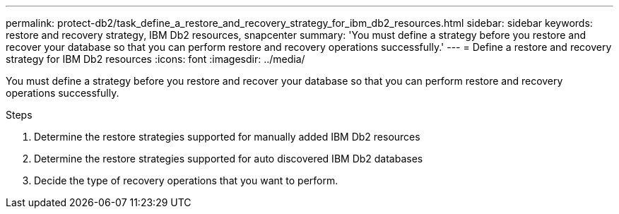 ---
permalink: protect-db2/task_define_a_restore_and_recovery_strategy_for_ibm_db2_resources.html
sidebar: sidebar
keywords: restore and recovery strategy, IBM Db2 resources, snapcenter
summary: 'You must define a strategy before you restore and recover your database so that you can perform restore and recovery operations successfully.'
---
= Define a restore and recovery strategy for IBM Db2 resources
:icons: font
:imagesdir: ../media/

[.lead]
You must define a strategy before you restore and recover your database so that you can perform restore and recovery operations successfully.

.Steps

. Determine the restore strategies supported for manually added IBM Db2 resources
. Determine the restore strategies supported for auto discovered IBM Db2 databases
. Decide the type of recovery operations that you want to perform.
